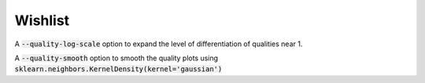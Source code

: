Wishlist
--------
A :code:`--quality-log-scale` option to expand the level of differentiation of qualities near 1.

A :code:`--quality-smooth` option to smooth the quality plots using :code:`sklearn.neighbors.KernelDensity(kernel='gaussian')`
